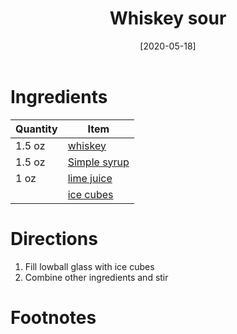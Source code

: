 #+TITLE: Whiskey sour
#+DATE: [2020-05-18]
#+LAST_MODIFIED:
#+FILETAGS: :recipe:alcoholic :beverage:

* Ingredients

| Quantity | Item                                          |
|----------+-----------------------------------------------|
| 1.5 oz   | [[../_ingredients/whiskey.md][whiskey]]       |
| 1.5 oz   | [[./simple-syrup.md][Simple syrup]]           |
| 1 oz     | [[../_ingredients/lime-juice.md][lime juice]] |
|          | [[../_ingredients/ice.md][ice cubes]]         |

* Directions

1. Fill lowball glass with ice cubes
2. Combine other ingredients and stir

* Footnotes
